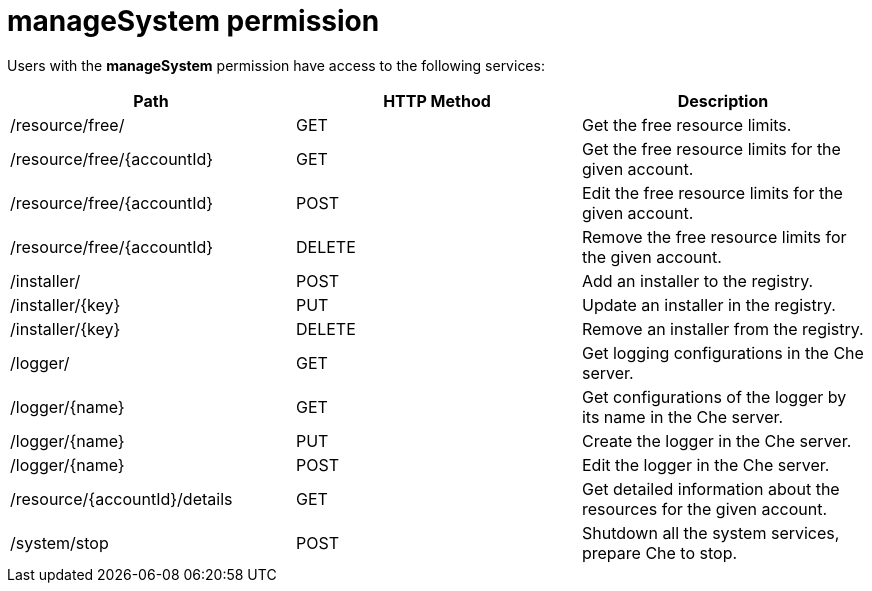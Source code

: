 // Module included in the following assemblies:
//
// user-authorization

[id="managesystem-permission_{context}"]
= manageSystem permission

Users with the *manageSystem* permission have access to the following services:

[options="header"]
|====
|Path|HTTP Method|Description
|/resource/free/|GET|Get the free resource limits.
|/resource/free/{accountId}|GET|Get the free resource limits for the given account.
|/resource/free/{accountId}|POST|Edit the free resource limits for the given account.
|/resource/free/{accountId}|DELETE|Remove the free resource limits for the given account.
|/installer/|POST|Add an installer to the registry.
|/installer/{key}|PUT|Update an installer in the registry.
|/installer/{key}|DELETE|Remove an installer from the registry.
|/logger/|GET|Get logging configurations in the Che server.
|/logger/{name}|GET|Get configurations of the logger by its name in the Che server.
|/logger/{name}|PUT|Create the logger in the Che server.
|/logger/{name}|POST|Edit the logger in the Che server.
|/resource/{accountId}/details|GET|Get detailed information about the resources for the given account.
|/system/stop|POST|Shutdown all the system services, prepare Che to stop.
|====
